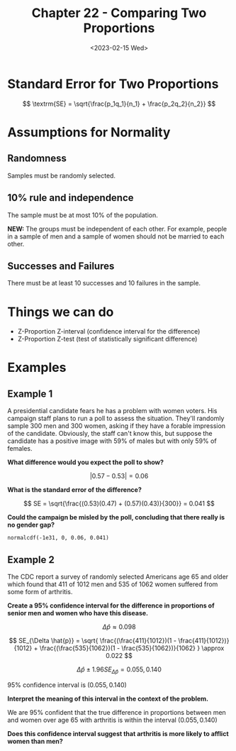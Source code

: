 #+TITLE: Chapter 22 - Comparing Two Proportions
#+DATE: <2023-02-15 Wed>

* Standard Error for Two Proportions

\[
\textrm{SE} = \sqrt{\frac{p_1q_1}{n_1} + \frac{p_2q_2}{n_2}}
\]

* Assumptions for Normality

** Randomness

Samples must be randomly selected.

** 10% rule and independence

The sample must be at most 10% of the population.

*NEW:* The groups must be independent of each other. For example, people in a sample of men and a sample of women should not be married to each other.

** Successes and Failures

There must be at least 10 successes and 10 failures in the sample.

* Things we can do

- Z-Proportion Z-interval (confidence interval for the difference)
- Z-Proportion Z-test (test of statistically significant difference)
   
* Examples

** Example 1

A presidential candidate fears he has a problem with women voters. His campaign staff plans to run a poll to assess the situation. They'll randomly sample 300 men and 300 women, asking if they have a forable impression of the candidate. Obviously, the staff can't know this, but suppose the candidate has a positive image with 59% of males but with only 59% of females.

*What difference would you expect the poll to show?*

\[
\left|0.57 - 0.53\right| = 0.06
\]

*What is the standard error of the difference?*

\[
SE = \sqrt{\frac{(0.53)(0.47) + (0.57)(0.43)}{300}} = 0.041
\]

*Could the campaign be misled by the poll, concluding that there really is no gender gap?*

~normalcdf(-1e31, 0, 0.06, 0.041)~

\begin{array}
\mu = 0.6 \\
\sigma = 0.041 \\
\textrm{lower} = -\infty \\
\textrm{upper} = 0 \\
\end{array}

** Example 2

The CDC report a survey of randomly selected Americans age 65 and older which found that 411 of 1012 men and 535 of 1062 women suffered from some form of arthritis.

*Create a 95% confidence interval for the difference in proportions of senior men and women who have this disease.*

\[
\Delta \hat{p} \approx 0.098
\]

\[
SE_{\Delta \hat{p}} =
\sqrt{
\frac{(\frac{411}{1012})(1 - \frac{411}{1012})}{1012} +
\frac{(\frac{535}{1062})(1 - \frac{535}{1062})}{1062}
}
\approx 0.022
\]

\[
\Delta \hat{p} \pm 1.96 SE_{\Delta \hat{p}} = {0.055, 0.140}
\]

95% confidence interval is $(0.055, 0.140)$

*Interpret the meaning of this interval in the context of the problem.*

We are 95% confident that the true difference in proportions between men and women over age 65 with arthritis is within the interval $(0.055, 0.140)$

*Does this confidence interval suggest that arthritis is more likely to afflict women than men?*
